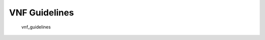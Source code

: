 .. This work is licensed under a Creative Commons Attribution 4.0 International License.
.. http://creativecommons.org/licenses/by/4.0
.. Copyright 2017 ONAP


VNF Guidelines
==============

   vnf_guidelines

